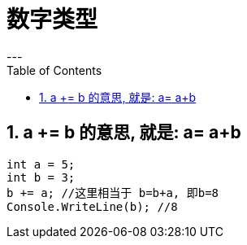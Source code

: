 

= 数字类型
:sectnums:
:toclevels: 3
:toc: left
---

== a += b 的意思, 就是: a= a+b

[source, java]
----
int a = 5;
int b = 3;
b += a; //这里相当于 b=b+a, 即b=8
Console.WriteLine(b); //8
----

